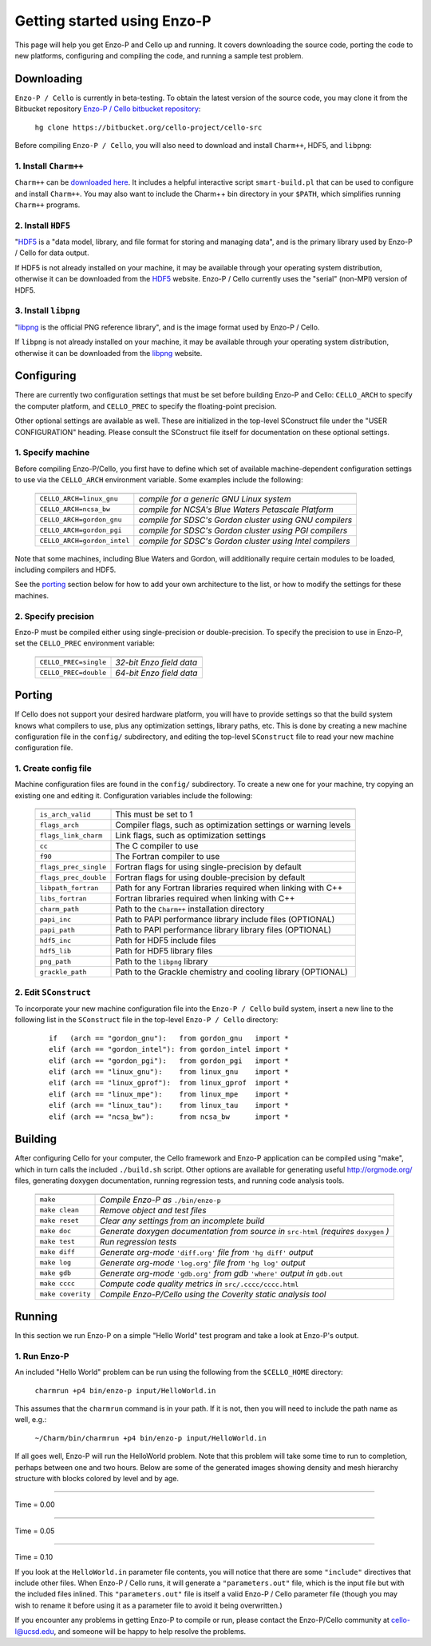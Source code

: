 .. _getting_started:


----------------------------
Getting started using Enzo-P
----------------------------

This page will help you get Enzo-P and Cello up and running.  It
covers downloading the source code, porting the code to new platforms,
configuring and compiling the code, and running a sample test problem.

Downloading
===========

``Enzo-P / Cello`` is currently in beta-testing.  To obtain the latest
version of the source code, you may clone it from the Bitbucket
repository `Enzo-P / Cello bitbucket repository
<https://bitbucket.org/cello-project/cello-src/>`_:

   ``hg clone https://bitbucket.org/cello-project/cello-src``


Before compiling ``Enzo-P / Cello``, you will also need to download
and install ``Charm++``, HDF5, and ``libpng``:

1. Install ``Charm++``
----------------------

``Charm++`` can be `downloaded here <http://charm.cs.illinois.edu/software>`_.  It includes a helpful interactive script ``smart-build.pl`` that can
be used to configure and install ``Charm++``.  You may also want to
include the Charm++ bin directory in your ``$PATH``, which simplifies
running ``Charm++`` programs.

2. Install ``HDF5``
-------------------

"`HDF5 <http://www.hdfgroup.org/HDF5/>`_ is a "data model, library, and
file format for storing and managing data", and is the primary library
used by Enzo-P / Cello for data output.

If HDF5 is not already installed on your machine, it may be available
through your operating system distribution, otherwise it can be
downloaded from the `HDF5 <http://www.hdfgroup.org/HDF5/>`_ website.
Enzo-P / Cello currently uses the "serial" (non-MPI) version of HDF5.

3. Install ``libpng``
---------------------

"`libpng <http://www.libpng.org/pub/png/libpng.html>`_ is the official
PNG reference library", and is the image format used by Enzo-P / Cello.

If ``libpng`` is not already installed on your machine, it may be
available through your operating system distribution, otherwise it can
be downloaded from the `libpng
<http://www.libpng.org/pub/png/libpng.html>`_ website.

Configuring
===========

There are currently two configuration settings that must be set before
building Enzo-P and Cello: ``CELLO_ARCH`` to specify the computer platform,
and ``CELLO_PREC`` to specify the floating-point precision.

Other optional settings are available as well.  These are initialized
in the top-level SConstruct file under the "USER CONFIGURATION"
heading.  Please consult the SConstruct file itself for documentation on
these optional settings.

1. Specify machine
------------------

Before compiling Enzo-P/Cello, you first have to define which set of
available machine-dependent configuration settings to use via the
``CELLO_ARCH`` environment variable.  Some examples include the
following:

   ===========================  ========================================================
   ===========================  ========================================================
   ``CELLO_ARCH=linux_gnu``     *compile for a generic GNU Linux system*
   ``CELLO_ARCH=ncsa_bw``       *compile for NCSA's Blue Waters Petascale Platform*
   ``CELLO_ARCH=gordon_gnu``    *compile for SDSC's Gordon cluster using GNU compilers*
   ``CELLO_ARCH=gordon_pgi``    *compile for SDSC's Gordon cluster using PGI compilers*
   ``CELLO_ARCH=gordon_intel``  *compile for SDSC's Gordon cluster using Intel compilers*
   ===========================  ========================================================

Note that some machines, including Blue Waters and Gordon, will
additionally require certain modules to be loaded, including compilers
and HDF5.

See the porting_ section below for how to add your own architecture to
the list, or how to modify the settings for these machines.

2. Specify precision
--------------------

Enzo-P must be compiled either using single-precision or
double-precision.  To specify the precision to use in Enzo-P, set the
``CELLO_PREC`` environment variable:

  =====================  ======================
  =====================  ======================
  ``CELLO_PREC=single``  *32-bit Enzo field data*
  ``CELLO_PREC=double``  *64-bit Enzo field data*
  =====================  ======================


Porting
=======

.. _porting:

If Cello does not support your desired hardware platform, you will
have to provide settings so that the build system knows what compilers
to use, plus any optimization settings, library paths, etc.  This is
done by creating a new machine configuration file in the ``config/``
subdirectory, and editing the top-level ``SConstruct`` file to read
your new machine configuration file.

1. Create config file
---------------------

Machine configuration files are found in the ``config/`` subdirectory.
To create a new one for your machine, try copying an existing one
and editing it.  Configuration variables include the following:

  =====================  ======================================================================
  =====================  ======================================================================
  ``is_arch_valid``      This must be set to 1
  ``flags_arch``         Compiler flags, such as optimization settings or warning levels
  ``flags_link_charm``   Link flags, such as optimization settings
  ``cc``                 The C compiler to use
  ``f90``                The Fortran compiler to use
  ``flags_prec_single``  Fortran flags for using single-precision by default
  ``flags_prec_double``  Fortran flags for using double-precision by default
  ``libpath_fortran``    Path for any Fortran libraries required when linking with C++
  ``libs_fortran``       Fortran libraries required when linking with C++
  ``charm_path``         Path to the ``Charm++`` installation directory
  ``papi_inc``           Path to PAPI performance library include files (OPTIONAL)
  ``papi_path``          Path to PAPI performance library library files (OPTIONAL)
  ``hdf5_inc``           Path for HDF5 include files
  ``hdf5_lib``           Path for HDF5 library files
  ``png_path``           Path to the ``libpng`` library
  ``grackle_path``       Path to the Grackle chemistry and cooling library (OPTIONAL)
  =====================  ======================================================================


2. Edit ``SConstruct``
----------------------

To incorporate your new machine configuration file into the ``Enzo-P /
Cello`` build system, insert a new line to the following list in the
``SConstruct`` file in the top-level ``Enzo-P / Cello`` directory:

  ::   

     if   (arch == "gordon_gnu"):   from gordon_gnu   import *
     elif (arch == "gordon_intel"): from gordon_intel import *
     elif (arch == "gordon_pgi"):   from gordon_pgi   import *
     elif (arch == "linux_gnu"):    from linux_gnu    import *
     elif (arch == "linux_gprof"):  from linux_gprof  import *
     elif (arch == "linux_mpe"):    from linux_mpe    import *
     elif (arch == "linux_tau"):    from linux_tau    import *
     elif (arch == "ncsa_bw"):      from ncsa_bw      import *

Building
========

After configuring Cello for your computer, the Cello framework and
Enzo-P application can be compiled using "make", which in turn calls
the included ``./build.sh`` script.  Other options are available for
generating useful `http://orgmode.org/ <org-mode>`_ files, generating
doxygen documentation, running
regression tests, and running code analysis tools.

        ==================  ===============================================================
        ==================  ===============================================================
	``make``            *Compile Enzo-P as* ``./bin/enzo-p``
	``make clean``      *Remove object and test files*
	``make reset``      *Clear any settings from an incomplete build*
	``make doc``        *Generate doxygen documentation from source in* ``src-html`` *(requires* ``doxygen`` *)*
        ``make test``       *Run regression tests*
	``make diff``       *Generate org-mode* ``'diff.org'`` *file from* ``'hg diff'`` *output*
	``make log``        *Generate org-mode* ``'log.org'`` *file from* ``'hg log'`` *output*
	``make gdb``        *Generate org-mode* ``'gdb.org'`` *from gdb* ``'where'`` *output in* ``gdb.out``
        ``make cccc``       *Compute code quality metrics in* ``src/.cccc/cccc.html``
	``make coverity``   *Compile Enzo-P/Cello using the Coverity static analysis tool*
        ==================  ===============================================================

Running
=======

In this section we run Enzo-P on a simple "Hello World" test program
and take a look at Enzo-P's output.

1. Run Enzo-P
-------------

An included "Hello World" problem can be run using the following
from the ``$CELLO_HOME`` directory:

     ``charmrun +p4 bin/enzo-p input/HelloWorld.in``

This assumes that the ``charmrun`` command is in your path.  If it
is not, then you will need to include the path name as well, e.g.:

     ``~/Charm/bin/charmrun +p4 bin/enzo-p input/HelloWorld.in``

If all goes well, Enzo-P will run the HelloWorld problem.  Note that
this problem will take some time to run to completion, perhaps between
one and two hours.  Below are some of the generated images showing
density and mesh hierarchy structure with blocks colored by level and
by age.

----

Time = 0.00

.. image:: hello-de-0000.png
   :scale: 40 %

.. image:: hello-mesh-level-0000.png
   :scale: 40 %

.. image:: hello-mesh-age-0000.png
   :scale: 40 %

----------------------

Time = 0.05

.. image:: hello-de-0086.png
   :scale: 40 %

.. image:: hello-mesh-level-0086.png
   :scale: 40 %

.. image:: hello-mesh-age-0086.png
   :scale: 40 %

----------------------

Time = 0.10

.. image:: hello-de-0165.png
   :scale: 40 %                   

.. image:: hello-mesh-level-0165.png
   :scale: 40 %

.. image:: hello-mesh-age-0165.png
   :scale: 40 %


If you look at the ``HelloWorld.in`` parameter file contents, you will notice that there are some ``"include"`` directives that include other files.  When Enzo-P / Cello runs, it will generate a ``"parameters.out"`` file, which is the input file but with the included files inlined.  This ``"parameters.out"`` file is itself a valid Enzo-P / Cello parameter file (though you may wish to rename it before using it as a parameter file to avoid it being overwritten.)

If you encounter any problems in getting Enzo-P to compile or run,
please contact the Enzo-P/Cello community at cello-l@ucsd.edu, and
someone will be happy to help resolve the problems.

	   
